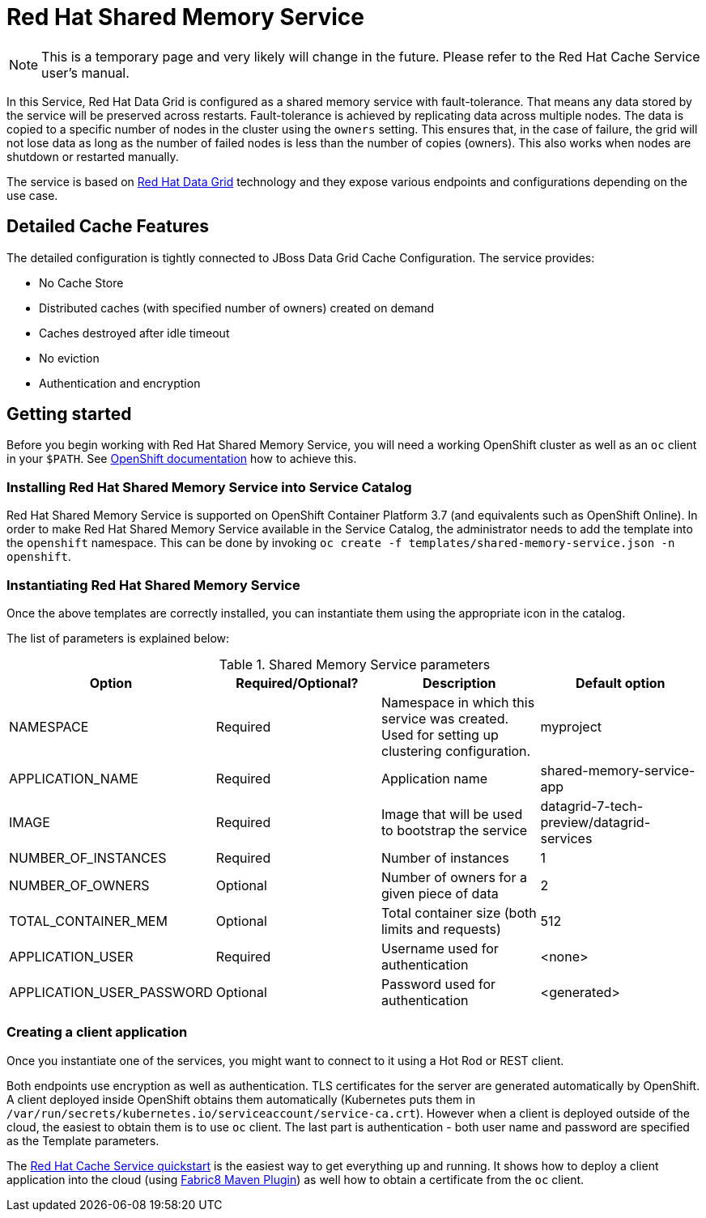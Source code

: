 = Red Hat Shared Memory Service

NOTE: This is a temporary page and very likely will change in the future. Please refer to the Red Hat Cache Service user's manual.


In this Service, Red Hat Data Grid is configured as a shared memory service with fault-tolerance.
 That means any data stored by the service will be preserved across restarts. Fault-tolerance is achieved
 by replicating data across multiple nodes. The data is copied to a specific number of nodes in the cluster
 using the `owners` setting. This ensures that, in the case of failure, the grid will not lose data as long
 as the number of failed nodes is less than the number of copies (owners). This also works when nodes are
 shutdown or restarted manually.

The service is based on https://www.redhat.com/en/technologies/jboss-middleware/data-grid[Red Hat Data Grid] technology
 and they expose various endpoints and configurations depending on the use case.

== Detailed Cache Features

The detailed configuration is tightly connected to JBoss Data Grid Cache Configuration. The service provides:

- No Cache Store
- Distributed caches (with specified number of owners) created on demand
- Caches destroyed after idle timeout
- No eviction
- Authentication and encryption

== Getting started

Before you begin working with Red Hat Shared Memory Service, you will need a working OpenShift cluster as well as an `oc`
 client in your `$PATH`. See  https://docs.openshift.com/online/welcome/index.html[OpenShift documentation] how to achieve this.

=== Installing Red Hat Shared Memory Service into Service Catalog

Red Hat Shared Memory Service is supported on OpenShift Container Platform 3.7 (and equivalents such as OpenShift Online). In order to
 make Red Hat Shared Memory Service available in the Service Catalog, the administrator needs to add the template into the `openshift`
 namespace. This can be done by invoking `oc create -f templates/shared-memory-service.json -n openshift`.

=== Instantiating Red Hat Shared Memory Service

Once the above templates are correctly installed, you can instantiate them using  the appropriate icon in the catalog.

The list of parameters is explained below:

.Shared Memory Service parameters
[options="header"]
|======================
|Option                    |Required/Optional? |Description                                                                               |Default option
|NAMESPACE                 |Required           |Namespace in which this service was created. Used for setting up clustering configuration.|myproject
|APPLICATION_NAME          |Required           |Application name                                                                          |shared-memory-service-app
|IMAGE                     |Required           |Image that will be used to bootstrap the service                                          |datagrid-7-tech-preview/datagrid-services
|NUMBER_OF_INSTANCES       |Required           |Number of instances                                                                       |1
|NUMBER_OF_OWNERS          |Optional           |Number of owners for a given piece of data                                                |2
|TOTAL_CONTAINER_MEM       |Optional           |Total container size (both limits and requests)                                           |512
|APPLICATION_USER          |Required           |Username used for authentication                                                          |<none>
|APPLICATION_USER_PASSWORD |Optional           |Password used for authentication                                                          |<generated>
|======================

=== Creating a client application

Once you instantiate one of the services, you might want to connect to it using a Hot Rod or REST client.

Both endpoints use encryption as well as authentication. TLS certificates for the server are generated automatically
 by OpenShift. A client deployed inside OpenShift obtains them automatically (Kubernetes puts them in `/var/run/secrets/kubernetes.io/serviceaccount/service-ca.crt`).
 However when a client is deployed outside of the cloud,
 the easiest to obtain them is to use `oc` client. The last part is authentication - both user name and password
 are specified as the Template parameters.

The https://github.com/jboss-developer/jboss-jdg-quickstarts/tree/jdg-7.2.x/caching-service[Red Hat Cache Service quickstart] is
 the easiest way to get everything up and running. It shows how to deploy a client application into the cloud (using
 https://maven.fabric8.io/[Fabric8 Maven Plugin]) as well how to obtain a certificate from the `oc` client.

